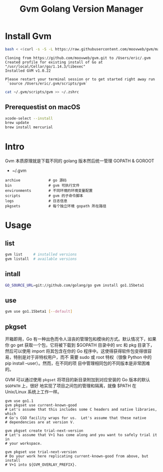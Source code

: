 #+TITLE: Gvm Golang Version Manager


* Install Gvm

#+BEGIN_SRC sh :exports both
bash < <(curl -s -S -L https://raw.githubusercontent.com/moovweb/gvm/master/binscripts/gvm-installer)
#+END_SRC

#+RESULTS:
#+BEGIN_EXAMPLE
Cloning from https://github.com/moovweb/gvm.git to /Users/eric/.gvm
Created profile for existing install of Go at "/usr/local/Cellar/go/1.14.3/libexec"
Installed GVM v1.0.22

Please restart your terminal session or to get started right away run
 `source /Users/eric/.gvm/scripts/gvm`
#+END_EXAMPLE

#+BEGIN_SRC sh :exports both
cat ~/.gvm/scripts/gvm >> ~/.zshrc
#+END_SRC

** Prerequestist on macOS

#+BEGIN_SRC sh
xcode-select --install
brew update
brew install mercurial
#+END_SRC

* Intro

Gvm 本质原理就是下载不同的 golang 版本然后统一管理 GOPATH & GOROOT

- ~/.gvm
 
#+BEGIN_EXAMPLE
archive             # go 源码
bin                 # gvm 可执行文件
environments        # 不同环境的环境变量配置
scripts             # gvm 的子命令脚本
logs                # 日志信息
pkgsets             # 每个独立环境 gopath 所在路径
#+END_EXAMPLE


* Usage

** list
#+BEGIN_SRC sh
gvm list     # installed versions
gvm listall  # available versions
#+END_SRC

** intall
#+BEGIN_SRC sh
GO_SOURCE_URL=git://github.com/golang/go gvm install go1.15beta1
#+END_SRC

** use

#+BEGIN_SRC sh
gvm use go1.15beta1 [--default]
#+END_SRC

** pkgset

开箱即用，Go 有一种出色而令人沮丧的管理包和模块的方式。默认情况下，如果你 go get
获取一个包，它将被下载到 $GOPATH 目录中的 src 和 pkg 目录下，然后可以使用 import
将其包含在你的 Go 程序中。这使得获得软件包变得很容易，特别是对于非特权用户，而不
需要 sudo 或 root 特权（很像 Python 中的 pip install --user）。然而，在不同的项
目中管理相同包的不同版本是非常困难的。

GVM 可以通过使用 ~pkgset~ 将项目的新目录附加到对应安装的 Go 版本的默认 ~$GOPATH~ 上，很好
地实现了项目之间包的管理和隔离，就像 $PATH 在 Unix/Linux 系统上工作一样。

#+BEGIN_EXAMPLE
gvm use go1.1
gvm pkgset use current-known-good
# Let's assume that this includes some C headers and native libraries, which
# Go's CGO facility wraps for us.  Let's assume that these native
# dependencies are at version V.

gvm pkgset create trial-next-version
# Let's assume that V+1 has come along and you want to safely trial it in
# your workspace.

gvm pkgset use trial-next-version
# Do your work here replicating current-known-good from above, but install
# V+1 into ${GVM_OVERLAY_PREFIX}.
#+END_EXAMPLE

